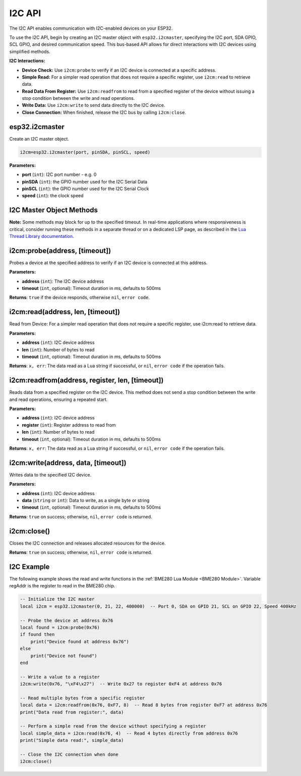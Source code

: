 I2C API
========================

The I2C API enables communication with I2C-enabled devices on your ESP32.

To use the I2C API, begin by creating an I2C master object with ``esp32.i2cmaster``, specifying the I2C port, SDA GPIO, SCL GPIO, and desired communication speed. This bus-based API allows for direct interactions with I2C devices using simplified methods.

**I2C Interactions:**

- **Device Check:** Use ``i2cm:probe`` to verify if an I2C device is connected at a specific address.

- **Simple Read:** For a simpler read operation that does not require a specific register, use  ``i2cm:read`` to retrieve data.

- **Read Data From Register:** Use  ``i2cm:readfrom`` to read from a specified register of the device without issuing a stop condition between the write and read operations.

- **Write Data:** Use  ``i2cm:write`` to send data directly to the I2C device.

- **Close Connection:** When finished, release the I2C bus by calling  ``i2cm:close``.


esp32.i2cmaster
----------------

Create an I2C master object.

.. code-block:: lua

   i2cm=esp32.i2cmaster(port, pinSDA, pinSCL, speed)


**Parameters:**

- **port** (``int``): I2C port number - e.g. 0
- **pinSDA** (``int``): the GPIO number used for the I2C Serial Data 
- **pinSCL** (``int``): the GPIO number used for the I2C Serial Clock
- **speed** (``int``): the clock speed

I2C Master Object Methods
--------------------------

**Note:** Some methods may block for up to the specified timeout. In real-time applications where responsiveness is critical, consider running these methods in a separate thread or on a dedicated LSP page, as described in the `Lua Thread Library documentation <https://realtimelogic.com/ba/doc/en/lua/auxlua.html#thread_lib>`_.


i2cm:probe(address, [timeout])
------------------------------

Probes a device at the specified address to verify if an I2C device is connected at this address.

**Parameters:**

- **address** (``int``): The I2C device address
- **timeout** (``int``, optional): Timeout duration in ms, defaults to 500ms

**Returns**:
``true`` if the device responds, otherwise ``nil``, ``error code``.

i2cm:read(address, len, [timeout])
----------------------------------
Read from Device: For a simpler read operation that does not require a specific register, use i2cm:read to retrieve data.

**Parameters:**

- **address** (``int``): I2C device address
- **len** (``int``): Number of bytes to read 
- **timeout** (``int``, optional): Timeout duration in ms, defaults to 500ms

**Returns**:
``x, err``: The data read as a Lua string if successful, or ``nil``, ``error code`` if the operation fails.


i2cm:readfrom(address, register, len, [timeout])
------------------------------------------------
Reads data from a specified register on the I2C device. This method does not send a stop condition between the write and read operations, ensuring a repeated start.

**Parameters:**

- **address** (``int``): I2C device address
- **register** (``int``): Register address to read from
- **len** (``int``): Number of bytes to read
- **timeout** (``int``, optional): Timeout duration in ms, defaults to 500ms

**Returns**:
``x, err``: The data read as a Lua string if successful, or ``nil``, ``error code`` if the operation fails.

i2cm:write(address, data, [timeout])
------------------------------------
Writes data to the specified I2C device.

**Parameters:**

- **address** (``int``): I2C device address
- **data** (``string`` or ``int``): Data to write, as a single byte or string
- **timeout** (``int``, optional): Timeout duration in ms, defaults to 500ms

**Returns**:
``true`` on success; otherwise, ``nil``, ``error code`` is returned.

i2cm:close()
------------
Closes the I2C connection and releases allocated resources for the device.

**Returns**:
``true`` on success; otherwise, ``nil``, ``error code`` is returned.


I2C Example
------------------

The following example shows the read and write functions in the :ref:`BME280 Lua Module <BME280 Module>`. Variable regAddr is the register to read in the BME280 chip.

.. code-block:: lua

	-- Initialize the I2C master
	local i2cm = esp32.i2cmaster(0, 21, 22, 400000)  -- Port 0, SDA on GPIO 21, SCL on GPIO 22, Speed 400kHz

	-- Probe the device at address 0x76
	local found = i2cm:probe(0x76)
	if found then
	    print("Device found at address 0x76")
	else
	    print("Device not found")
	end

	-- Write a value to a register
	i2cm:write(0x76, "\xF4\x27")  -- Write 0x27 to register 0xF4 at address 0x76

	-- Read multiple bytes from a specific register
	local data = i2cm:readfrom(0x76, 0xF7, 8)  -- Read 8 bytes from register 0xF7 at address 0x76
	print("Data read from register:", data)

	-- Perform a simple read from the device without specifying a register
	local simple_data = i2cm:read(0x76, 4)  -- Read 4 bytes directly from address 0x76
	print("Simple data read:", simple_data)

	-- Close the I2C connection when done
	i2cm:close()

